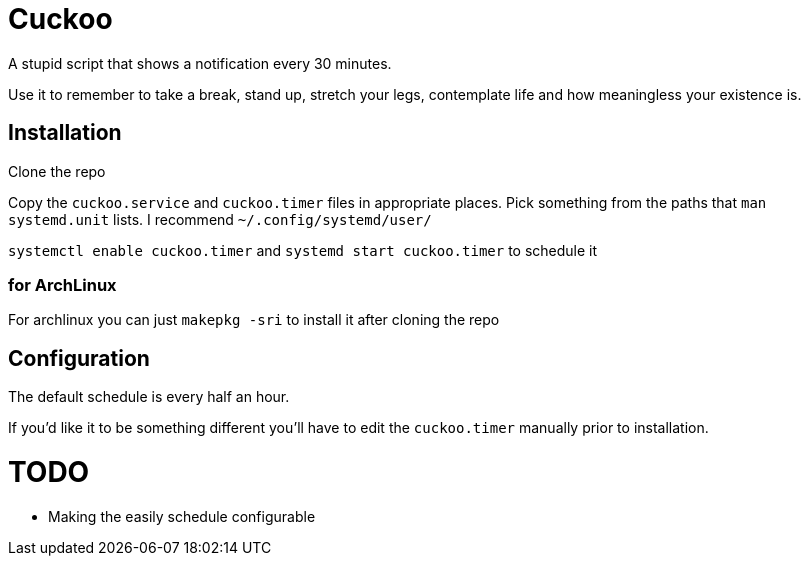 = Cuckoo

A stupid script that shows a notification every 30 minutes.

Use it to remember to take a break, stand up, stretch your legs, contemplate life and how meaningless your existence is.

== Installation

Clone the repo

Copy the `cuckoo.service` and `cuckoo.timer` files in appropriate places.
Pick something from the paths that `man systemd.unit` lists. I recommend `~/.config/systemd/user/`

`systemctl enable cuckoo.timer` and `systemd start cuckoo.timer` to schedule it

=== for ArchLinux

For archlinux you can just `makepkg -sri` to install it after cloning the repo

== Configuration

The default schedule is every half an hour.

If you'd like it to be something different you'll have to edit the `cuckoo.timer` manually prior to installation.

= TODO

- Making the easily schedule configurable
